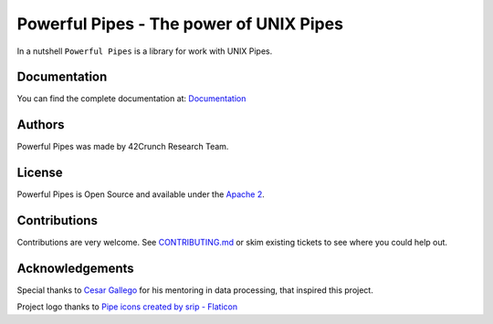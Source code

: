 *****************************************************************************
Powerful Pipes - The power of UNIX Pipes
*****************************************************************************

.. image:: https://img.shields.io/badge/License-Apache2-SUCCESS
   :target: https://github.com/42crunch/powerful-pipes/blob/main/LICENSE
   :alt: License

.. image:: https://img.shields.io/badge/Python-3.8%20%7C%203.9%20%7C%203.10-blue
   :alt: Python Versions

.. figure:: https://github.com/42crunch/powerful-pipes/blob/main/docs/logo-250x250.png
   :align: center

In a nutshell ``Powerful Pipes`` is a library for work with UNIX Pipes.

Documentation
-------------

You can find the complete documentation at: `Documentation <https://powerful-pipes.pythonhosted.org>`_

Authors
-------

Powerful Pipes was made by 42Crunch Research Team.


License
-------

Powerful Pipes is Open Source and available under the `Apache 2 <https://github.com/42c-presales/openapi-generator/blob/main/LICENSE>`_.

Contributions
-------------

Contributions are very welcome. See `CONTRIBUTING.md <https://github.com/42c-presales/openapi-generator/blob/main/CONTRIBUTING.md>`_ or skim existing tickets to see where you could help out.

Acknowledgements
----------------

Special thanks to `Cesar Gallego <https://github.com/CesarGallego>`_ for his mentoring in data processing, that inspired this project.

Project logo thanks to `Pipe icons created by srip - Flaticon <https://www.flaticon.com/free-icons/pipe>`_
